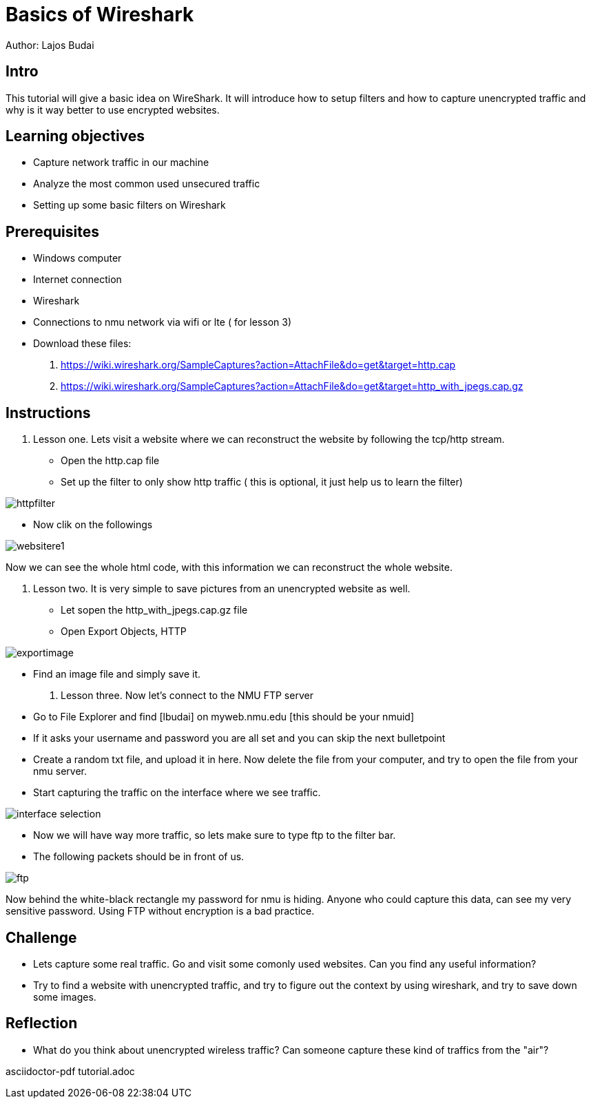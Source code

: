 = Basics of Wireshark

Author: Lajos Budai

== Intro

This tutorial will give a basic idea on WireShark. It will introduce how to setup filters and how to capture unencrypted traffic and why is it way better to use encrypted websites.

== Learning objectives
* Capture network traffic in our machine
* Analyze the most common used unsecured traffic
* Setting up some basic filters on Wireshark

== Prerequisites

* Windows computer
* Internet connection
* Wireshark
* Connections to nmu network via wifi or lte ( for lesson 3)
* Download these files: 
. https://wiki.wireshark.org/SampleCaptures?action=AttachFile&do=get&target=http.cap
. https://wiki.wireshark.org/SampleCaptures?action=AttachFile&do=get&target=http_with_jpegs.cap.gz

== Instructions

. Lesson one.
Lets visit a website where we can reconstruct the website by following the tcp/http stream.
* Open the http.cap file
* Set up the filter to only show http traffic ( this is optional, it just help us to learn the filter)

image::httpfilter.jpg[]

* Now clik on the followings

image::websitere1.png[]

Now we can see the whole html code, with this information we can reconstruct the whole website.

. Lesson two.
It is very simple to save pictures from an unencrypted website as well.
* Let sopen the http_with_jpegs.cap.gz file
* Open Export Objects, HTTP

image::exportimage.png[]

* Find an image file and simply save it.

. Lesson three.
Now let's connect to the NMU FTP server
* Go to File Explorer and find [lbudai] on myweb.nmu.edu [this should be your nmuid]
* If it asks your username and password you are all set and you can skip the next bulletpoint
* Create a random txt file, and upload it in here. Now delete the file from your computer, and try to open the file from your nmu server.
* Start capturing the traffic on the interface where we see traffic.

image::interface-selection.jpg[]
* Now we will have way more traffic, so lets make sure to type ftp to the filter bar.

* The following packets should be in front of us.

image::ftp.jpg[]

Now behind the white-black rectangle my password for nmu is hiding. Anyone who could capture this data, can see my very sensitive password. Using FTP without encryption is a bad practice.


== Challenge
* Lets capture some real traffic. Go and visit some comonly used websites. Can you find any useful information?
* Try to find a website with unencrypted traffic, and try to figure out the context by using wireshark, and try to save down some images.

== Reflection
* What do you think about unencrypted wireless traffic? Can someone capture these kind of traffics from the "air"?


asciidoctor-pdf tutorial.adoc